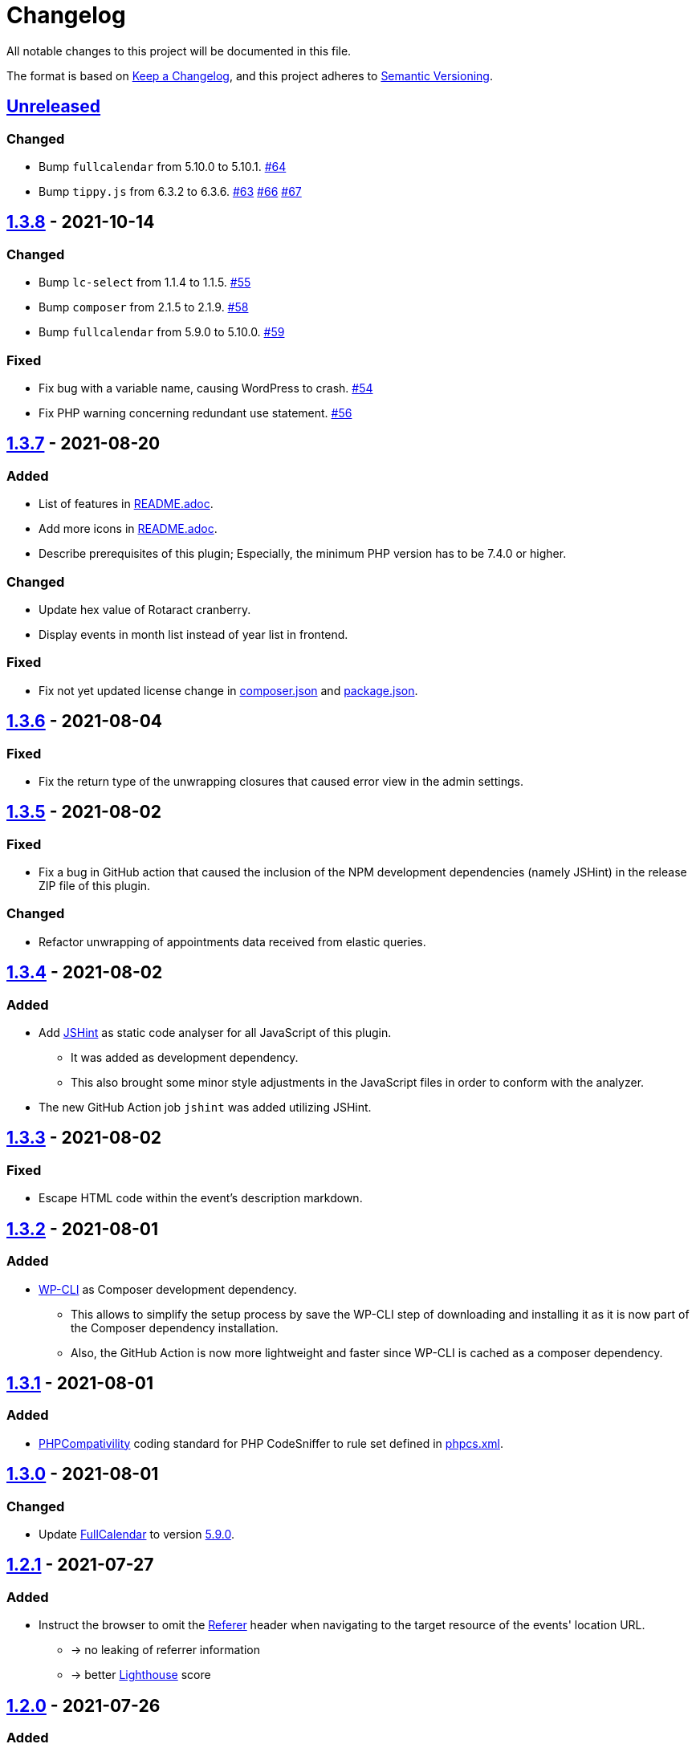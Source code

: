= Changelog

:repo: https://github.com/rotaract/rotaract-appointments
:compare: {repo}/compare
:github-pr: {repo}/pull

All notable changes to this project will be documented in this file.

The format is based on https://keepachangelog.com/en/1.0.0/[Keep a Changelog], and this project adheres to https://semver.org/spec/v2.0.0.html[Semantic Versioning].

== {compare}/v1.3.8\...main[Unreleased]

=== Changed

* Bump `fullcalendar` from 5.10.0 to 5.10.1. {github-pr}/63[#64]
* Bump `tippy.js` from 6.3.2 to 6.3.6. {github-pr}/63[#63] {github-pr}/66[#66] {github-pr}/67[#67]

== {compare}/v1.3.7\...v1.3.8[1.3.8] - 2021-10-14

=== Changed

* Bump `lc-select` from 1.1.4 to 1.1.5. {github-pr}/55[#55]
* Bump `composer` from 2.1.5 to 2.1.9. {github-pr}/58[#58]
* Bump `fullcalendar` from 5.9.0 to 5.10.0. {github-pr}/59[#59]

=== Fixed

* Fix bug with a variable name, causing WordPress to crash. {github-pr}/54[#54]
* Fix PHP warning concerning redundant use statement. {github-pr}/56[#56]

== {compare}/v1.3.6\...v1.3.7[1.3.7] - 2021-08-20

=== Added

* List of features in link:README.adoc[].
* Add more icons in link:README.adoc[].
* Describe prerequisites of this plugin;
  Especially, the minimum PHP version has to be 7.4.0 or higher.

=== Changed

* Update hex value of Rotaract cranberry.
* Display events in month list instead of year list in frontend.

=== Fixed

* Fix not yet updated license change in link:composer.json[] and link:package.json[].

== {compare}/v1.3.5\...v1.3.6[1.3.6] - 2021-08-04

=== Fixed

* Fix the return type of the unwrapping closures that caused error view in the admin settings.

== {compare}/v1.3.4\...v1.3.5[1.3.5] - 2021-08-02

=== Fixed

* Fix a bug in GitHub action that caused the inclusion of the NPM development dependencies (namely JSHint) in the release ZIP file of this plugin.

=== Changed

* Refactor unwrapping of appointments data received from elastic queries.

== {compare}/v1.3.3\...v1.3.4[1.3.4] - 2021-08-02

=== Added

* Add https://jshint.com[JSHint] as static code analyser for all JavaScript of this plugin.
** It was added as development dependency.
** This also brought some minor style adjustments in the JavaScript files in order to conform with the analyzer.
* The new GitHub Action job `jshint` was added utilizing JSHint.

== {compare}/v1.3.2\...v1.3.3[1.3.3] - 2021-08-02

=== Fixed

* Escape HTML code within the event's description markdown.

== {compare}/v1.3.1\...v1.3.2[1.3.2] - 2021-08-01

=== Added

* https://github.com/wp-cli/wp-cli[WP-CLI] as Composer development dependency.
** This allows to simplify the setup process by save the WP-CLI step of downloading and installing it as it is now part of the Composer dependency installation.
** Also, the GitHub Action is now more lightweight and faster since WP-CLI is cached as a composer dependency.

== {compare}/v1.3.0\...v1.3.1[1.3.1] - 2021-08-01

=== Added

* https://github.com/PHPCompatibility/PHPCompatibility[PHPCompativility] coding standard for PHP CodeSniffer to rule set defined in link:{repo}/blob/v1.3.1/phpcs.xml[phpcs.xml].

== {compare}/v1.2.1\...v1.3.0[1.3.0] - 2021-08-01

=== Changed

* Update https://github.com/fullcalendar/fullcalendar[FullCalendar] to version https://github.com/fullcalendar/fullcalendar/releases/tag/v5.9.0[5.9.0].

== {compare}/v1.2.0\...v1.2.1[1.2.1] - 2021-07-27

=== Added

* Instruct the browser to omit the https://developer.mozilla.org/en-US/docs/Web/HTTP/Headers/Referer[Referer] header when navigating to the target resource of the events' location URL.
** -> no leaking of referrer information
** -> better https://developers.google.com/web/tools/lighthouse[Lighthouse] score

== {compare}/v1.1.0\...v1.2.0[1.2.0] - 2021-07-26

=== Added

* Display event's location and localized (start) time between the title and description.
** If the location contains a URL it will be clickable.

=== Changed

* Extend time range of displayed appointments: ± 1 year from today


== {compare}/v1.0.0\...v1.1.0[1.1.0] - 2021-07-

=== Added

* Make it a "`real`" multi-calendar.
** Every calendar of a chosen owner has its unique color.
** WordPress user can pick the calendar color from a predefined set in the settings page.
** Calendars can be visually distinguished in the timeline as well as in the moth view of the calendar by their picked color.
** Site visitor can enable / disable certain calendars.
* Change mouse cursor when hovering extendable events in calendar in both views (timeline and moth view).
* Hardening event popup in moth view by using https://github.com/atomiks/tippyjs[tippy.js].

.Documentation
* {repo}/blob/v1.1.0/README.adoc[README] description of how to configure the plugin.
* {repo}/blob/v1.1.0/README.adoc[README] description of how to use the plugin i.e. how to insert calender into a WordPress page.

=== Fixed

* Fix Elasticsearch queries.

== 1.0.0 - 2021-07-20
